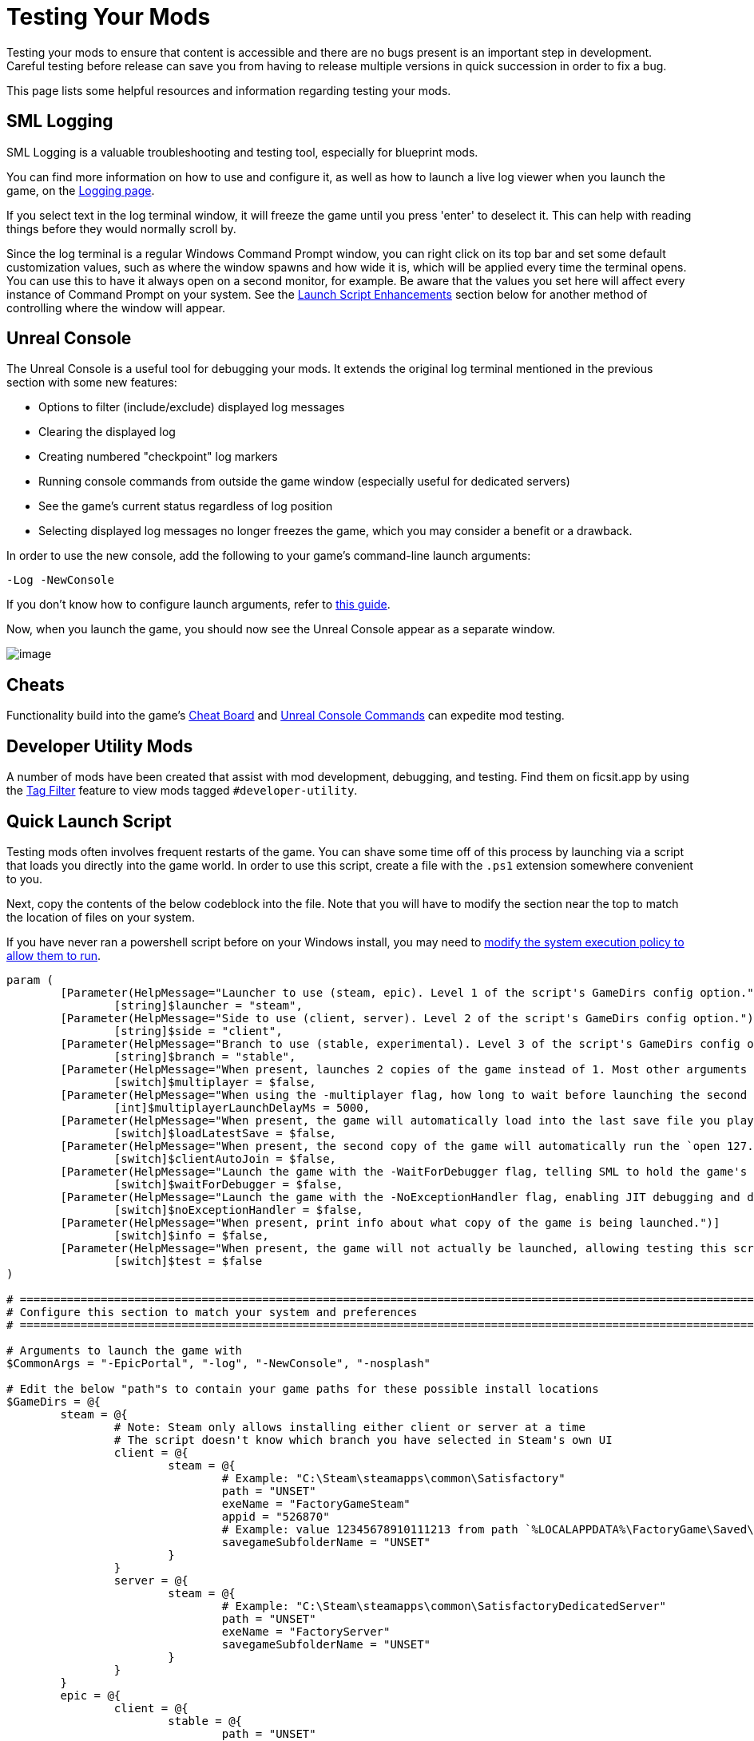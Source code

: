 = Testing Your Mods

Testing your mods to ensure that content is accessible
and there are no bugs present is an important step in development.
Careful testing before release can save you from having to release
multiple versions in quick succession in order to fix a bug.

This page lists some helpful resources and information regarding testing your mods.

== SML Logging

SML Logging is a valuable troubleshooting and testing tool, especially for blueprint mods.

You can find more information on how to use and configure it,
as well as how to launch a live log viewer when you launch the game,
on the xref:Development/ModLoader/Logging.adoc[Logging page].

If you select text in the log terminal window,
it will freeze the game until you press 'enter' to deselect it.
This can help with reading things before they would normally scroll by.

Since the log terminal is a regular Windows Command Prompt window,
you can right click on its top bar and set some default customization values,
such as where the window spawns and how wide it is,
which will be applied every time the terminal opens.
You can use this to have it always open on a second monitor, for example.
Be aware that the values you set here
will affect every instance of Command Prompt on your system. 
See the link:#_launch_script_enhancements[Launch Script Enhancements] section below
for another method of controlling where the window will appear.

== Unreal Console

The Unreal Console is a useful tool for debugging your mods.
It extends the original log terminal mentioned in the previous section with some new features:

- Options to filter (include/exclude) displayed log messages
- Clearing the displayed log
- Creating numbered "checkpoint" log markers
- Running console commands from outside the game window (especially useful for dedicated servers)
- See the game's current status regardless of log position
- Selecting displayed log messages no longer freezes the game, which you may consider a benefit or a drawback.

In order to use the new console, add the following to your game's command-line launch arguments:

`-Log -NewConsole`

If you don't know how to configure launch arguments,
refer to xref:faq.adoc#_how_do_i_start_the_game_with_launch_arguments[this guide].

Now, when you launch the game, you should now see the Unreal Console appear as a separate window.

image:TestingResources/Unreal-Console.png[image]

== Cheats

Functionality build into the game's
xref:Development/Satisfactory/CheatBoard.adoc[Cheat Board]
and xref:SMLChatCommands.adoc#ConsoleCommands[Unreal Console Commands]
can expedite mod testing.

== Developer Utility Mods

A number of mods have been created that assist with mod development, debugging, and testing.
Find them on ficsit.app by using the xref:ForUsers/Tags.adoc[Tag Filter] feature
to view mods tagged `#developer-utility`.

[id="LaunchScript"]
== Quick Launch Script

Testing mods often involves frequent restarts of the game.
You can shave some time off of this process by launching via a script that loads you directly into the game world.
In order to use this script, create a file with the `.ps1` extension somewhere convenient to you.

Next, copy the contents of the below codeblock into the file.
Note that you will have to modify the section near the top
to match the location of files on your system.

If you have never ran a powershell script before on your Windows install,
you may need to
https://pureinfotech.com/change-execution-policy-run-scripts-powershell/[modify the system execution policy to allow them to run].

[source,ps1]
----
param (
	[Parameter(HelpMessage="Launcher to use (steam, epic). Level 1 of the script's GameDirs config option.")]
		[string]$launcher = "steam",
	[Parameter(HelpMessage="Side to use (client, server). Level 2 of the script's GameDirs config option.")]
		[string]$side = "client",
	[Parameter(HelpMessage="Branch to use (stable, experimental). Level 3 of the script's GameDirs config option. Not supported by Steam launcher.")]
		[string]$branch = "stable",
	[Parameter(HelpMessage="When present, launches 2 copies of the game instead of 1. Most other arguments only apply to the first copy, read the script implementation for specifics.")]
		[switch]$multiplayer = $false,
	[Parameter(HelpMessage="When using the -multiplayer flag, how long to wait before launching the second copy in milliseconds.")]
		[int]$multiplayerLaunchDelayMs = 5000,
	[Parameter(HelpMessage="When present, the game will automatically load into the last save file you played. If used with the -multiplayer flag, the save must be in the `common` subfolder of the SaveGames directory.")]
		[switch]$loadLatestSave = $false,
	[Parameter(HelpMessage="When present, the second copy of the game will automatically run the `open 127.0.0.1` console command to connect to the first copy. Must be used with -loadLatestSave flag.")]
		[switch]$clientAutoJoin = $false,
	[Parameter(HelpMessage="Launch the game with the -WaitForDebugger flag, telling SML to hold the game's loading process to allow attaching a C++ debugger.")]
		[switch]$waitForDebugger = $false,
	[Parameter(HelpMessage="Launch the game with the -NoExceptionHandler flag, enabling JIT debugging and disabling the UE crash reporter.")]
		[switch]$noExceptionHandler = $false,
	[Parameter(HelpMessage="When present, print info about what copy of the game is being launched.")]
		[switch]$info = $false,
	[Parameter(HelpMessage="When present, the game will not actually be launched, allowing testing this script. Required files still may be created based on other parameters.")]
		[switch]$test = $false
)

# ========================================================================================================================
# Configure this section to match your system and preferences
# ========================================================================================================================

# Arguments to launch the game with
$CommonArgs = "-EpicPortal", "-log", "-NewConsole", "-nosplash"

# Edit the below "path"s to contain your game paths for these possible install locations
$GameDirs = @{
	steam = @{
		# Note: Steam only allows installing either client or server at a time
		# The script doesn't know which branch you have selected in Steam's own UI
		client = @{
			steam = @{
				# Example: "C:\Steam\steamapps\common\Satisfactory"
				path = "UNSET"
				exeName = "FactoryGameSteam"
				appid = "526870"
				# Example: value 12345678910111213 from path `%LOCALAPPDATA%\FactoryGame\Saved\SaveGames\12345678910111213`
				savegameSubfolderName = "UNSET"
			}
		}
		server = @{
			steam = @{
				# Example: "C:\Steam\steamapps\common\SatisfactoryDedicatedServer"
				path = "UNSET"
				exeName = "FactoryServer"
				savegameSubfolderName = "UNSET"
			}
		}
	}
	epic = @{
		client = @{
			stable = @{
				path = "UNSET"
				exeName = "FactoryGameEGS"
				# Example: value 1234letters0and0numbers0longer12 from path `%LOCALAPPDATA%\FactoryGame\Saved\SaveGames\1234letters0and0numbers0longer12`
				savegameSubfolderName = "UNSET"
			}
			experimental = @{
				path = "UNSET"
				exeName = "FactoryGameEGS"
				savegameSubfolderName = "UNSET"
			}
		}
		server = @{
			stable = @{
				path = "UNSET"
				exeName = "FactoryServer"
				savegameSubfolderName = "UNSET"
			}
			experimental = @{
				path = "UNSET"
				exeName = "FactoryServer"
				savegameSubfolderName = "UNSET"
			}
		}
	}
	# Optionally define additional -launcher options here. Hierarchy is -launcher > -side > -branch
}

# Optionally configure the window size and position on the screen (2 sets for 2 copies when using -multiplayer)
$Game1 = "$CommonArgs" #, "-windowed", "-WinX=0", "-WinY=32", "ResX=960", "ResY=1040"
$Game2 = "$CommonArgs" #, "-windowed", "-WinX=960", "-WinY=32", "ResX=960", "ResY=1040"

# Location of your savegame root folder for usage with -loadLatestSave
# The default should be fine but you can change it if desired
# It gets combined with the savegameSubfolderName in the GameDirs data to make the full path
$SaveFolder = "$($env:LOCALAPPDATA)\FactoryGame\Saved\SaveGames\"


# Put custom overrides here if you want (for example, if you want to specify values for $GameDirs in one place)
# Example
# $GameDirs["steam"]["client"]["steam"]["path"] = "C:\Steam\steamapps\common\Satisfactory"

# ========================================================================================================================
# End configuration section
# ========================================================================================================================

$AutolaunchTempFileName = "AutolaunchScript_Temp.ini"

function CreateSteamAppidFile([string]$filepath, [string]$appid) {
	# Required to launch steam copies
	$SteamAppidFilePath = "$filepath\Engine\Binaries\Win64\steam_appid.txt"
	try {
		# cast to void suppresses output
		[void](New-Item $SteamAppidFilePath -ItemType File -Force)
		Add-Content $SteamAppidFilePath $appid
	} catch {
		Write-Error "Failed to create/modify steam appid file ($SteamAppidFilePath), try running script as admin"
		Write-Error $_
		exit 1
	}
}

function ResolveGamePathFromParams() {
	$selectedLauncher = $GameDirs[$launcher]
	if ($selectedLauncher -eq $null) {
		Write-Error "Requested launcher '$launcher' was not defined in your script config options"
		exit 1
	}
	$selectedSide = $selectedLauncher[$side]
	if ($selectedSide -eq $null) {
		Write-Error "Requested side '$side' was not defined in launcher '$launcher' in your script config options"
		exit 1
	}
	$actualBranch = $branch
	if ($launcher -eq "steam") {
		Write-Debug "Script does not support multiple branches for steam, ignoring the -branch option of '$branch'"
		$actualBranch = "steam"
	}
	$gamePathInfo = $selectedSide[$actualBranch]
	if (($gamePathInfo -eq $null) -or ($gamePathInfo -eq "UNSET")) {
		Write-Error "Requested branch '$actualBranch' for side '$side' was not defined in launcher '$launcher' in your script config options"
		exit 1
	}
	$gameDir = $gamePathInfo["path"]
	if ($gameDir -eq $null) {
		Write-Error "Selected game install '$selectedLauncher > $selectedSide > $actualBranch' is missing 'path' data, it should be the root directory of the install"
		exit 1
	}
	$gameEXE = $gamePathInfo["exeName"]
	if ($gameEXE -eq $null) {
		Write-Error "Selected game install '$selectedLauncher > $selectedSide > $actualBranch' is missing 'exeName' data, it should be the name of the executable file that launches the game"
		exit 1
	}
	if (-not ($gamePathInfo["appid"] -eq $null)) {
		CreateSteamAppidFile -filepath $gameDir -appid $gamePathInfo["appid"]
	}
	return $gamePathInfo
}

$gamePathInfo = ResolveGamePathFromParams

if ($info) {
	Write-Output "Using game install:"
	Write-Output $gamePathInfo
}


function PrepareArgs([string]$baseArgs, [switch]$applyFirstInstanceOnlyArguments, [System.Collections.Hashtable]$pathInfo) {
	$buildArgs = "$baseArgs"
	if ($clientAutoJoin -and (-not $multiplayer -or -not $loadLatestSave)) {
		Write-Error "clientAutoJoin flag requires multiplayer flag and loadLatestSave flag so there is a running game for the client to join"
		exit 1
	}

	if ($applyFirstInstanceOnlyArguments) {
		if ($waitForDebugger) {
			$buildArgs = "$buildArgs", "-WaitForDebugger"
		}
		if ($noExceptionHandler) {
			$buildArgs = "$buildArgs", "-NoExceptionHandler"
		}
		if ($loadLatestSave) {
			if ($multiplayer) {
				# Multiplayer GUID consistency consequence: can't see platform save files. Must be in the `common` subfolder
				$saveFolderUserId = "common"
			} else {
				$saveFolderUserId = $gamePathInfo["savegameSubfolderName"]
			}

			if (($saveFolderUserId -eq $null) -or ($saveFolderUserId -eq "UNSET")) {
				Write-Error "Selected game install is missing 'savegameSubfolderName' data in your script config options. It should be the name of the subfolder within your save directory containing the save files you want to use with -loadLatestSave. Your same file directory was entered as: $SaveFolder"
				exit 1
			}

			$fullSaveFolder = "$SaveFolder\$saveFolderUserId"

			# https://stackoverflow.com/questions/9675658/powershell-get-childitem-most-recent-file-in-directory
			# Steam keeps a steam_autocloud.vdf file in here that isn't a savegame
			$latestSaveFile = (Get-ChildItem $fullSaveFolder -Attributes !Directory -Filter *.sav | sort LastWriteTime | select -last 1)
			$latestSaveFileName = $latestSaveFile.Basename

			# Use Satisfactory's -ini feature to avoid needing to create an ini file and use -EngineINI (Unreal) to pass this info along
			$buildArgs = "$buildArgs", "-ini:Engine:[/Script/EngineSettings.GameMapsSettings]:GameDefaultMap=/Game/FactoryGame/Map/GameLevel01/Persistent_Level.Persistent_Level,[/Script/EngineSettings.GameMapsSettings]:LocalMapOptions=?skipOnboarding?listen?loadgame=$latestSaveFileName"
		}
	} else {
		# Only the second copy should run the connect command for clientAutoJoin
		if ($clientAutoJoin) {
			# ExecCmds uses UE syntax: https://dev.epicgames.com/documentation/en-us/unreal-engine/unreal-engine-command-line-arguments-reference
			$buildArgs = "$buildArgs", '-ExecCmds="open 127.0.0.1"'
		}
	}
	if ($multiplayer) {
		# CustomConfig: Satisfactory specific. More consistent multiplayer GUIDs
		# Multiprocess: Make the game not write user settings and other .ini files (unsafe operation while multiple copies are open)
		$buildArgs = "$buildArgs", "-CustomConfig=", "-Multiprocess"
	}
	return $buildArgs
}

$gameDir = $gamePathInfo["path"]
$gameEXE = $gamePathInfo["exeName"]
$GameString = "$($gameDir)\$($gameEXE).exe"

$Game1 = PrepareArgs $Game1 -applyFirstInstanceOnlyArguments
$Game2 = PrepareArgs $Game2

function BGProcess(){
	if ($test) {
		Write-Output "Test switch used, not actually launching the game"
		Write-Output "Arguments for this game instance: "
		Write-Output @args
		return
	} else {
		Start-Process -NoNewWindow @args
	}
}

BGProcess $GameString $Game1

if ($multiplayer) {
	if (-not $test) {
		sleep -m $multiplayerLaunchDelayMs
	}
} else {
	return
}

BGProcess $GameString $Game2

----

=== Usage

After the launch script has been set up, use flags when running it to controls its behavior.
Note that in order to use the branch feature you must have separate copies of the game installed in the locations you specified in the config section.

Assuming your powershell file is named `SFLaunch_Advanced`:

- `.\SFLaunch_Advanced.ps1` will launch the Steam Client version of the game - whichever branch you have installed with Steam, since that's what the default arguments are set to.
- `.\SFLaunch_Advanced.ps1 -loadLatestSave` will automatically load you into the last save file you made.
- `.\SFLaunch_Advanced.ps1 -launcher epic -side server -branch experimental` will launch the Epic Games Experimental Dedicated Server
- `.\SFLaunch_Advanced.ps1 -multiplayer` will launch two copies of the Steam game client
- `.\SFLaunch_Advanced.ps1 -launcher epic -branch experimental -multiplayer` will launch two copies of the Epic Experimental game client

[NOTE]
====
When using the `-loadLatestSave` flag, if the game can't load the save for some reason
(for example, trying to load a newer save in an older version of the game)
the game will create and load into a new save file instead.

The `-loadLatestSave` flag requires
link:#LoadCustomLevel[extra configuration] to work with saves made in custom levels.
====

=== Launch Script Enhancements

Unreal supports https://docs.unrealengine.com/4.26/en-US/ProductionPipelines/CommandLineArguments/[many]
other command-line arguments, some of which may prove to be useful with MP testing.
For example, `-windowed -WinX=0 -WinY=0` will open the game in the top left corner of the screen.
Similar arguments also exist for the console window (`ConsoleX` and `ConsoleY`).
You can also specify what resolution you want the game to run at: `-WinX=1280 -WinY=720`.

If you want windows to open on other monitors,
you will need to use either negative or larger numbers for the arguments.
The top left corner of your primary monitor is X=0, Y=0.

Combining these options, you could end up with launch args like those shown below,
which will give each instance as much screen space as possible
(while accounting for Title Bar and Start Menu height)
on a 1920x1080 resolution screen, at the cost of an unusual aspect ratio.
[source,ps1]
----
$Args1 = "-EpicPortal", "-NoSteamClient", '-Username="'+$Username1+'"', "-WinX=0", "-WinY=32", "ResX=960", "ResY=1040"
$Args2 = "-EpicPortal", "-NoSteamClient", '-Username="'+$Username2+'"', "-WinX=960", "-WinY=32", "ResX=960", "ResY=1040"
----

== Multiplayer Testing

Locally testing multiplayer functionality requires one of the following approaches:

[id="MultiplayerTesting_Launch2Copies"]
=== Approach A: Launch 2 game clients

You can run two copies of the game client at once and join one from the other
using the game's host and play multiplayer system.
Normally the Steam and Epic Games launchers don't allow you to do this,
but the link:#LaunchScript[launch script] in the previous section can detach your game from the launcher so you can run two copies.
Note that doing so breaks "normal" multiplayer functionality and only allows using IP multiplayer sessions.

[NOTE]
====
If you own the game on both Epic and Steam you can join one client "normally" from the other.
Note that this requires you to compile your mod for both the Epic and Steam targets which can slow down development.
====

To do this:

1. Run the link:#LaunchScript[launch script] to open 2 copies of the game client.
2. On the copy you designate as the host, select a save file to load. (or, use the `-loadLatestSave` flag)
Before loading it, click the "Load Settings" button and change the "Session Type" to `IP`.
3. On the copy you designate as the client, open the "Join Game" menu and enter the ip `127.0.0.1`.
Alternatively, use the `open 127.0.0.1` xref:SMLChatCommands.adoc#ConsoleCommands[console command] from anywhere.

[IMPORTANT]
====
Using this approach does not generate consistent player GUIDs across game launches.
If you need a player with a consistent GUID, use a normal Epic/Steam copy for one of the sides.
====

[id="MultiplayerTesting_LocalDedicatedServer"]
=== Approach B: Launch Client and a Dedicated Server

You can run a dedicated server locally and connect to it with a game client.
This has the downside of needing to compile your mod for both the client and server targets every time you want to test,
which will slow down development.

Dedicated servers will automatically load a save file on launch,
which may or may not speed up your testing process depending on what behaviors you are testing.

To use this approach, check out the link:#TestingDedicatedServers[dedicated server section of this page].

[id="LoadCustomLevel"]
== Load a Custom Level on Launch

The link:#LaunchScript[launch script] demonstrates how to make the game to automatically load to the game world on launch,
as opposed to the main menu, cutting down on load time and clicks when testing your mod.
However, you will need to tweak it slightly if the level you want to load is a custom level.

Notice that the script's loadLatestSave option uses the `-ini:Engine:` flag
to specify what level to load (`GameDefaultMap`).
You'll need to modify the script to point to your custom level instead.

First, you'll need to find the path to use for your custom level.
It's based on the level's asset path.
For example, https://github.com/Nogg-aholic/NogsLevel/blob/master/Content/NogsLevel.umap[Nog's Level's level asset is at the content root],
so its path is `/NogsLevel/NogsLevel.NogsLevel`.
https://github.com/satisfactorymodding/SatisfactoryModLoader/blob/master/Mods/ExampleMod/Content/Maps/ExampleLevel/ExampleLevel.umap[Example Level's is a few layers of folder deep],
it's path is `/ExampleMod/Maps/ExampleLevel/ExampleLevel.ExampleLevel`.

Alter the line of the script that sets `GameDefaultMap` to point to the asset path of your custom level.

While you're at it, there are a few other flags you can use to customize the loading process:

+++ <details><summary> +++
FG Map Options Switches from Archengius:
+++ </summary><div> +++
....
NOTE: These are from 2021 and may be outdated.

Switches found in AFGGameMode::InitGame:

?skipOnboarding (skip landing animation)
?allowPossessAny (allow possessing any pawn on the map, even if player IDs don't match)
?loadgame=<SaveGame Name Here Without Path and extension>
?startloc<Start Location Tag Name> (see AFGGameMode::ChoosePlayerStart_Implementation)
?sessionName=<Session Name> (sets mSaveSessionName, so apparently it determines autosave file name and probably name visible to other players?)
?DayLength=<Day Length In Minutes>
?NightLength=<Night Length In Minutes>

General notes:
  Regarding Start Location Tag Name:
      - TRADING_POST is the hub APlayerStart actor tag
      - Any APlayerStart actor with matching PlayerStartTag is selected
  Regarding Session Name:
      - Apparently there is a system of "bundled saves" that I know nothing about. Further investigation is required.

Switches found in AFGGameSession:

?Visibility=SV_Private/SV_Public (Session visibility)
?adminpassword=<Admin Password used in console command AdminLogin to gain host privileges>
....
+++ </div></details> +++

[id="TestingDedicatedServers"]
== Dedicated Servers

In order to start testing on dedicated servers, you will first need to set up your own dedicated server.

=== Setup

You have a few options for setting up the server.
Consider which of these would work best for you before moving on to the next section.

Note that in order to perform the first time server claiming process
you will need to use a client of the game that was launched normally (ex. through Steam or Epic).
After the server claiming process is complete you can return to using a copy launched with the launch scripts described elsewhere on this page.

[id="TestingDedicatedServers_LocalServer"]
==== Option 1: Locally Installed Dedicated Server

You can install the dedicated server on your own computer and run it locally.
This places extra strain on your computer and may not be feasible if you have a lower-end system.
However, it is usually the easiest option to set up.

In this option, since the dedicated server will be sharing your own personal copy of the game's save folder,
attempting to upload saves to it will fail, since the save is already present in that folder.
Selecting a save to use will require editing the server's session name;
follow the https://satisfactory.wiki.gg/wiki/Dedicated_servers#Loading_a_save_file[directions on the Satisfactory wiki] to do this.

Since the server you will be testing with does not need to connect to the internet,
following the wiki's directions for correctly authenticating with Steam or Epic servers are not required.
The minimum suggested launch arguments for a dedicated server is
`.\FactoryServer.exe -log -EpicPortal -NoSteamClient`.

You can connect to a locally hosted server either
through the normal server browser
or with the `open` console command, for example,
`open 127.0.0.1`.

[id="TestingDedicatedServers_RemoteServer"]
==== Option 2: Remote Dedicated Server

You can also set up the dedicated server on another computer on your network.
This avoids resource strain on your own computer.

It is possible to provide a network location in the `Copy Game to Path` Dev Packaging setting option,
for example `//192.168.1.42/appdata/satisfactory`,
meaning that Alpakit will handle copying and replacing the files on the remote server for you.

You'll still need to restart it after every package for the server to reload file changes.

[id="TestingDedicatedServers_AskNicely"]
==== Option 3: Ask Nicely on Discord

A community member may have a dedicated server they can give you access to in order to test mods on.
Ask in the modding help channels and see if anyone speaks up, but you may not get a response.

You will likely have to manually transfer each testing build of the mod to the server. 

[id="TestingDedicatedServers_CrossFingers"]
==== Option 4: Cross your Fingers

The option of last resort: you can compile your mods for dedicated servers and release them without testing them.
Do not assume that silence means the mod is bug free - some users will not bother to report errors they encounter.
If you choose this route, you should mention on your mod page that your mods haven't been tested extensively on dedicated servers.

=== Installing and Claiming the Server

Now that you've decided how you want to set up your server,
follow the directions on the https://satisfactory.wiki.gg/wiki/Dedicated_servers[Satisfactory Wiki]
to set up a working dedicated server and verify that you can connect to it with an unmodified client.

Once you've verified that you can connect to the vanilla server
you can start adding mods to it.
Either install them xref:ForUsers/DedicatedServerSetup.adoc[the same way an end user would]
or follow the process outlined in the Option section you selected above.
